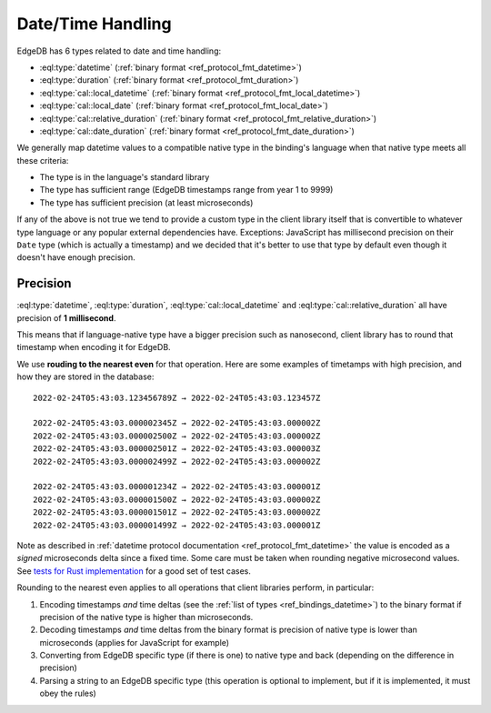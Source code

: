 .. _ref_bindings_datetime:

==================
Date/Time Handling
==================

EdgeDB has 6 types related to date and time handling:

* :eql:type:`datetime` (:ref:`binary format <ref_protocol_fmt_datetime>`)
* :eql:type:`duration` (:ref:`binary format <ref_protocol_fmt_duration>`)
* :eql:type:`cal::local_datetime`
  (:ref:`binary format <ref_protocol_fmt_local_datetime>`)
* :eql:type:`cal::local_date`
  (:ref:`binary format <ref_protocol_fmt_local_date>`)
* :eql:type:`cal::relative_duration`
  (:ref:`binary format <ref_protocol_fmt_relative_duration>`)
* :eql:type:`cal::date_duration`
  (:ref:`binary format <ref_protocol_fmt_date_duration>`)

We generally map datetime values to a compatible native type in the binding's
language when that native type meets all these criteria:

* The type is in the language's standard library
* The type has sufficient range (EdgeDB timestamps range from year 1 to 9999)
* The type has sufficient precision (at least microseconds)

If any of the above is not true we tend to provide a custom type in the client
library itself that is convertible to whatever type language or any popular
external dependencies have. Exceptions: JavaScript has millisecond precision on
their ``Date`` type (which is actually a timestamp) and we decided that it's
better to use that type by default even though it doesn't have enough
precision.


Precision
=========

:eql:type:`datetime`, :eql:type:`duration`, :eql:type:`cal::local_datetime` and
:eql:type:`cal::relative_duration` all have precision of **1 millisecond**.

This means that if language-native type have a bigger precision such as
nanosecond, client library has to round that timestamp when encoding it for
EdgeDB.

We use **rouding to the nearest even** for that operation. Here are some
examples of timetamps with high precision, and how they are stored in the
database::

    2022-02-24T05:43:03.123456789Z → 2022-02-24T05:43:03.123457Z

    2022-02-24T05:43:03.000002345Z → 2022-02-24T05:43:03.000002Z
    2022-02-24T05:43:03.000002500Z → 2022-02-24T05:43:03.000002Z
    2022-02-24T05:43:03.000002501Z → 2022-02-24T05:43:03.000003Z
    2022-02-24T05:43:03.000002499Z → 2022-02-24T05:43:03.000002Z

    2022-02-24T05:43:03.000001234Z → 2022-02-24T05:43:03.000001Z
    2022-02-24T05:43:03.000001500Z → 2022-02-24T05:43:03.000002Z
    2022-02-24T05:43:03.000001501Z → 2022-02-24T05:43:03.000002Z
    2022-02-24T05:43:03.000001499Z → 2022-02-24T05:43:03.000001Z

Note as described in :ref:`datetime protocol documentation
<ref_protocol_fmt_datetime>` the value is encoded as a *signed* microseconds
delta since a fixed time. Some care must be taken when rounding negative
microsecond values. See `tests for Rust implementation`_ for a good set of
test cases.

Rounding to the nearest even applies to all operations that client libraries
perform, in particular:

1. Encoding timestamps *and* time deltas (see the :ref:`list of types
   <ref_bindings_datetime>`) to the binary format if precision of the native
   type is higher than microseconds.
2. Decoding timestamps *and* time deltas from the binary format is precision
   of native type is lower than microseconds (applies for JavaScript for
   example)
3. Converting from EdgeDB specific type (if there is one) to native type and
   back (depending on the difference in precision)
4. Parsing a string to an EdgeDB specific type (this operation is optional to
   implement, but if it is implemented, it must obey the rules)

.. lint-off

.. _tests for Rust implementation: https://github.com/edgedb/edgedb-rust/tree/master/edgedb-protocol/tests/datetime_chrono.rs

.. lint-on
